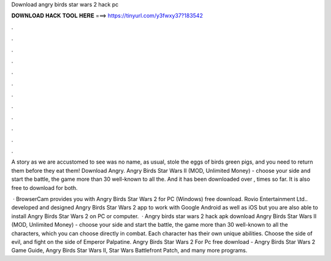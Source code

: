 Download angry birds star wars 2 hack pc



𝐃𝐎𝐖𝐍𝐋𝐎𝐀𝐃 𝐇𝐀𝐂𝐊 𝐓𝐎𝐎𝐋 𝐇𝐄𝐑𝐄 ===> https://tinyurl.com/y3fwxy37?183542



.



.



.



.



.



.



.



.



.



.



.



.

A story as we are accustomed to see was no name, as usual, stole the eggs of birds green pigs, and you need to return them before they eat them! Download Angry. Angry Birds Star Wars II (MOD, Unlimited Money) - choose your side and start the battle, the game more than 30 well-known to all the. And it has been downloaded over , times so far. It is also free to download for both.

 · BrowserCam provides you with Angry Birds Star Wars 2 for PC (Windows) free download. Rovio Entertainment Ltd.. developed and designed Angry Birds Star Wars 2 app to work with Google Android as well as iOS but you are also able to install Angry Birds Star Wars 2 on PC or computer.  · Angry birds star wars 2 hack apk download Angry Birds Star Wars II (MOD, Unlimited Money) - choose your side and start the battle, the game more than 30 well-known to all the characters, which you can choose directly in combat. Each character has their own unique abilities. Choose the side of evil, and fight on the side of Emperor Palpatine. Angry Birds Star Wars 2 For Pc free download - Angry Birds Star Wars 2 Game Guide, Angry Birds Star Wars II, Star Wars Battlefront Patch, and many more programs.
